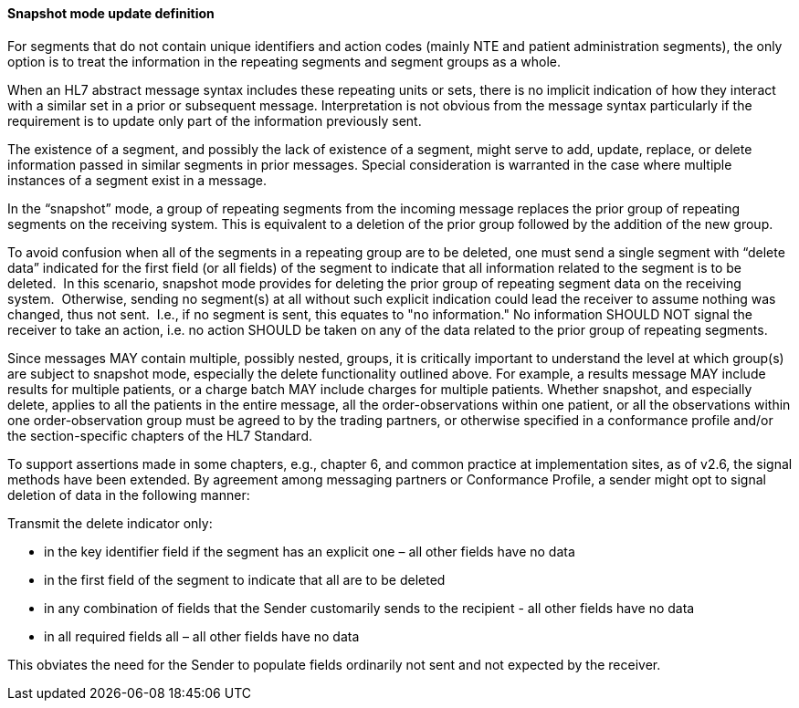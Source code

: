 ==== Snapshot mode update definition
[v291_section="2.9.4.1"]

For segments that do not contain unique identifiers and action codes (mainly NTE and patient administration segments), the only option is to treat the information in the repeating segments and segment groups as a whole.

When an HL7 abstract message syntax includes these repeating units or sets, there is no implicit indication of how they interact with a similar set in a prior or subsequent message. Interpretation is not obvious from the message syntax particularly if the requirement is to update only part of the information previously sent.

The existence of a segment, and possibly the lack of existence of a segment, might serve to add, update, replace, or delete information passed in similar segments in prior messages. Special consideration is warranted in the case where multiple instances of a segment exist in a message.

In the “snapshot” mode, a group of repeating segments from the incoming message replaces the prior group of repeating segments on the receiving system. This is equivalent to a deletion of the prior group followed by the addition of the new group.

To avoid confusion when all of the segments in a repeating group are to be deleted, one must send a single segment with “delete data” indicated for the first field (or all fields) of the segment to indicate that all information related to the segment is to be deleted.  In this scenario, snapshot mode provides for deleting the prior group of repeating segment data on the receiving system.  Otherwise, sending no segment(s) at all without such explicit indication could lead the receiver to assume nothing was changed, thus not sent.  I.e., if no segment is sent, this equates to "no information." No information SHOULD NOT signal the receiver to take an action, i.e. no action SHOULD be taken on any of the data related to the prior group of repeating segments.

Since messages MAY contain multiple, possibly nested, groups, it is critically important to understand the level at which group(s) are subject to snapshot mode, especially the delete functionality outlined above. For example, a results message MAY include results for multiple patients, or a charge batch MAY include charges for multiple patients. Whether snapshot, and especially delete, applies to all the patients in the entire message, all the order-observations within one patient, or all the observations within one order-observation group must be agreed to by the trading partners, or otherwise specified in a conformance profile and/or the section-specific chapters of the HL7 Standard.

To support assertions made in some chapters, e.g., chapter 6, and common practice at implementation sites, as of v2.6, the signal methods have been extended. By agreement among messaging partners or Conformance Profile, a sender might opt to signal deletion of data in the following manner:

Transmit the delete indicator only:

• in the key identifier field if the segment has an explicit one – all other fields have no data

• in the first field of the segment to indicate that all are to be deleted

• in any combination of fields that the Sender customarily sends to the recipient - all other fields have no data

• in all required fields all – all other fields have no data

This obviates the need for the Sender to populate fields ordinarily not sent and not expected by the receiver.

